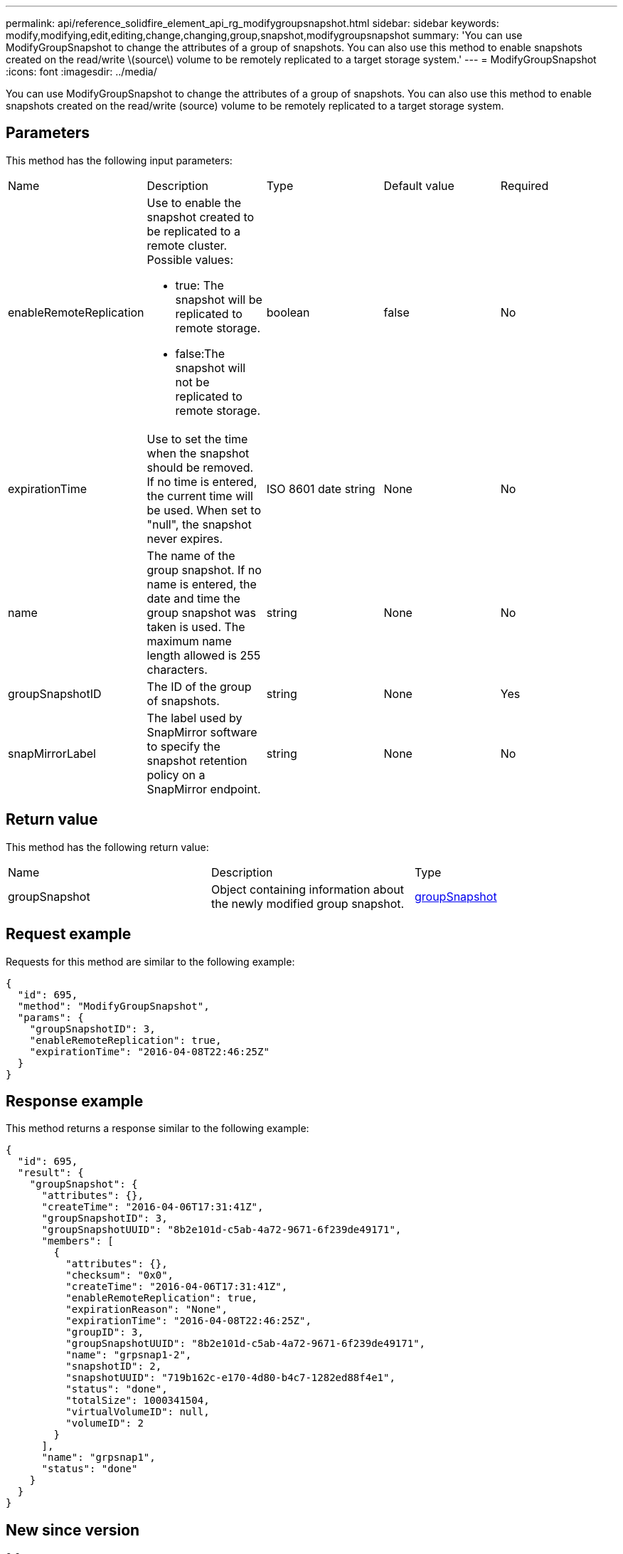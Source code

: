 ---
permalink: api/reference_solidfire_element_api_rg_modifygroupsnapshot.html
sidebar: sidebar
keywords: modify,modifying,edit,editing,change,changing,group,snapshot,modifygroupsnapshot
summary: 'You can use ModifyGroupSnapshot to change the attributes of a group of snapshots. You can also use this method to enable snapshots created on the read/write \(source\) volume to be remotely replicated to a target storage system.'
---
= ModifyGroupSnapshot
:icons: font
:imagesdir: ../media/

[.lead]
You can use ModifyGroupSnapshot to change the attributes of a group of snapshots. You can also use this method to enable snapshots created on the read/write (source) volume to be remotely replicated to a target storage system.

== Parameters

This method has the following input parameters:

|===
| Name| Description| Type| Default value| Required
a|
enableRemoteReplication
a|
Use to enable the snapshot created to be replicated to a remote cluster. Possible values:

* true: The snapshot will be replicated to remote storage.
* false:The snapshot will not be replicated to remote storage.

a|
boolean
a|
false
a|
No
a|
expirationTime
a|
Use to set the time when the snapshot should be removed. If no time is entered, the current time will be used. When set to "null", the snapshot never expires.
a|
ISO 8601 date string
a|
None
a|
No
a|
name
a|
The name of the group snapshot. If no name is entered, the date and time the group snapshot was taken is used. The maximum name length allowed is 255 characters.
a|
string
a|
None
a|
No
a|
groupSnapshotID
a|
The ID of the group of snapshots.
a|
string
a|
None
a|
Yes
a|
snapMirrorLabel
a|
The label used by SnapMirror software to specify the snapshot retention policy on a SnapMirror endpoint.
a|
string
a|
None
a|
No
|===

== Return value

This method has the following return value:

|===
| Name| Description| Type
a|
groupSnapshot
a|
Object containing information about the newly modified group snapshot.
a|
xref:reference_solidfire_element_api_rg_groupsnapshot.adoc[groupSnapshot]
|===

== Request example

Requests for this method are similar to the following example:

----
{
  "id": 695,
  "method": "ModifyGroupSnapshot",
  "params": {
    "groupSnapshotID": 3,
    "enableRemoteReplication": true,
    "expirationTime": "2016-04-08T22:46:25Z"
  }
}
----

== Response example

This method returns a response similar to the following example:

----
{
  "id": 695,
  "result": {
    "groupSnapshot": {
      "attributes": {},
      "createTime": "2016-04-06T17:31:41Z",
      "groupSnapshotID": 3,
      "groupSnapshotUUID": "8b2e101d-c5ab-4a72-9671-6f239de49171",
      "members": [
        {
          "attributes": {},
          "checksum": "0x0",
          "createTime": "2016-04-06T17:31:41Z",
          "enableRemoteReplication": true,
          "expirationReason": "None",
          "expirationTime": "2016-04-08T22:46:25Z",
          "groupID": 3,
          "groupSnapshotUUID": "8b2e101d-c5ab-4a72-9671-6f239de49171",
          "name": "grpsnap1-2",
          "snapshotID": 2,
          "snapshotUUID": "719b162c-e170-4d80-b4c7-1282ed88f4e1",
          "status": "done",
          "totalSize": 1000341504,
          "virtualVolumeID": null,
          "volumeID": 2
        }
      ],
      "name": "grpsnap1",
      "status": "done"
    }
  }
}
----

== New since version

9.6
